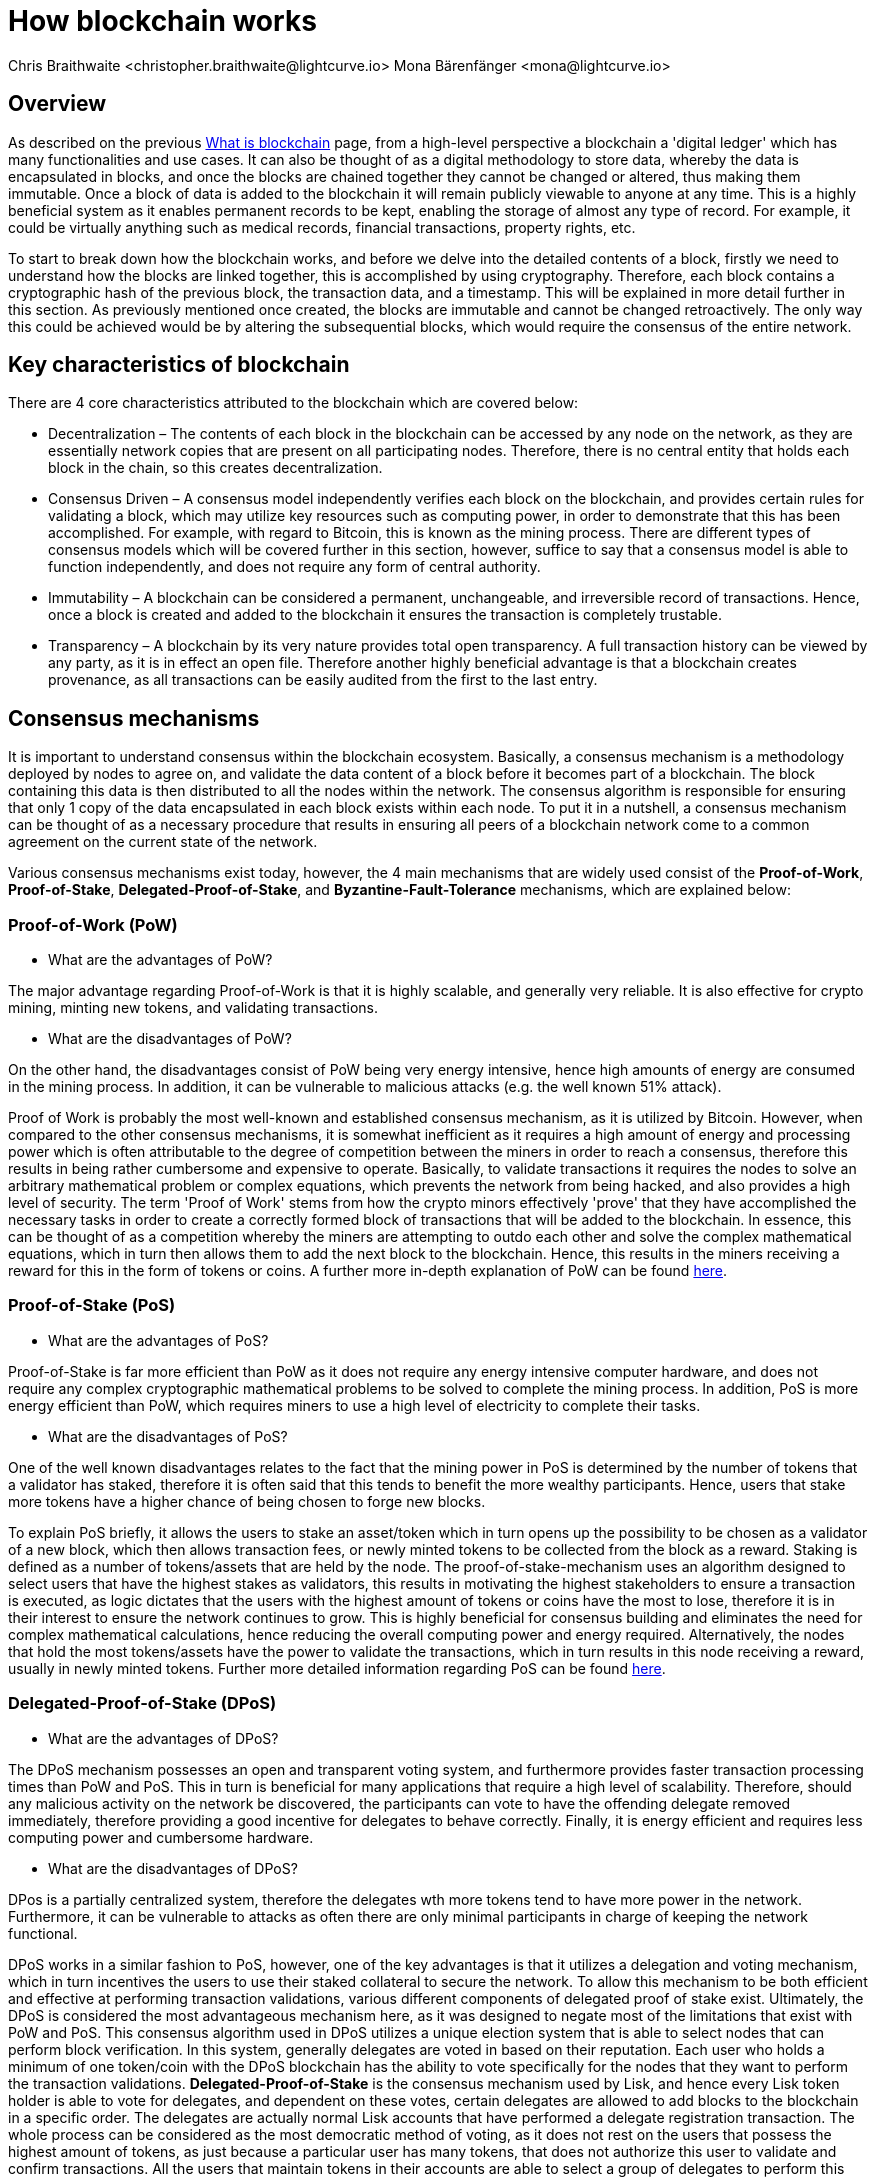 = How blockchain works
Chris Braithwaite <christopher.braithwaite@lightcurve.io> Mona Bärenfänger <mona@lightcurve.io>
:description: The How blockchain works page describes in more detail the functionalities of a blockchain.
:toc: preamble
:idprefix:
:idseparator: -
:imagesdir: ../../assets/images

:page-previous: /root/intro/what-is-blockchain.html
:page-previous-title: What is blockchain
:page-next: /root/intro/lisk-products.html
:page-next-title: Lisk products

:url_p2p_architecture: sdk-docs::references/lisk-elements/p2p.adoc#architecture
:url_state_store: understand-blockchain/modules-assets.adoc#the-state-store
:url_blockchain: /root/intro/what-is-blockchain.adoc
:url_pow: https://www.investopedia.com/terms/p/proof-work.asp
:url_pos: https://www.investopedia.com/terms/p/proof-stake-pos.asp
:url_p2p_networks: https://www.blockchain-council.org/blockchain/blockchain-role-of-p2p-network/
:url_hashing: https://www.onlinehashcrack.com/how-to-hashing-in-blockchain-explained.php
:url_account-store: lisk-sdk::references/lisk-elements/chain.adoc#state-store-and-database-mechanism
:url_voting-mechanism: https://blockchain-academy.hs-mittweida.de/courses/blockchain-introduction-technical-beginner-to-intermediate/lessons/lesson-20-introduction-and-basic-functionality-of-delegated-proof-of-stake/topic/voting-in-dpos/
:url_lisk-products: /root/intro/lisk-products.adoc

== Overview

As described on the previous xref:{url_blockchain}[What is blockchain] page, from a high-level perspective a blockchain a 'digital ledger' which has many functionalities and use cases.
It can also be thought of as a digital methodology to store data, whereby the data is encapsulated in blocks, and once the blocks are chained together they cannot be changed or altered, thus making them immutable.
Once a block of data is added to the blockchain it will remain publicly viewable to anyone at any time.
This is a highly beneficial system as it enables permanent records to be kept, enabling the storage of almost any type of record.
For example, it could be virtually anything such as medical records, financial transactions, property rights, etc.

To start to break down how the blockchain works, and before we delve into the detailed contents of a block, firstly we need to understand how the blocks are linked together, this is accomplished by using cryptography.
Therefore, each block contains a cryptographic hash of the previous block, the transaction data,  and a timestamp.
This will be explained in more detail further in this section.
As previously mentioned once created, the blocks are immutable and cannot be changed retroactively.
The only way this could be achieved would be by altering the subsequential blocks, which would require the consensus of the entire network.

== Key characteristics of blockchain

There are 4 core characteristics attributed to the blockchain which are covered below:

* Decentralization – The contents of each block in the blockchain can be accessed by any node on the network, as they are essentially network copies that are present on all participating nodes.
Therefore, there is no central entity that holds each block in the chain, so this creates decentralization.

* Consensus Driven – A consensus model independently verifies each block on the blockchain, and provides certain rules for validating a block, which may utilize key resources such as computing power, in order to demonstrate that this has been accomplished.
For example, with regard to Bitcoin, this is known as the mining process.
There are different types of consensus models which will be covered further in this section, however, suffice to say that a consensus model is able to function independently, and does not require any form of central authority.

* Immutability – A blockchain can be considered a permanent, unchangeable, and irreversible record of transactions.
Hence, once a block is created and added to the blockchain it ensures the transaction is completely trustable.

* Transparency – A blockchain by its very nature provides total open transparency.
A full transaction history can be viewed by any party, as it is in effect an open file.
Therefore another highly beneficial advantage is that a blockchain creates provenance, as all transactions can be easily audited from the first to the last entry.

== Consensus mechanisms

It is important to understand consensus within the blockchain ecosystem.
Basically, a consensus mechanism is a methodology deployed by nodes to agree on, and validate the data content of a block before it becomes part of a blockchain.
The block containing this data is then distributed to all the nodes within the network.
The consensus algorithm is responsible for ensuring that only 1 copy of the data encapsulated in each block exists within each node.
To put it in a nutshell, a consensus mechanism can be thought of as a necessary procedure that results in ensuring all peers of a blockchain network come to a common agreement on the current state of the network.

Various consensus mechanisms exist today, however, the 4 main mechanisms that are widely used consist of the *Proof-of-Work*, *Proof-of-Stake*, *Delegated-Proof-of-Stake*, and *Byzantine-Fault-Tolerance* mechanisms, which are explained below:

=== Proof-of-Work (PoW)

* What are the advantages of PoW?

The major advantage regarding Proof-of-Work is that it is highly scalable, and generally very reliable.
It is also effective for crypto mining, minting new tokens, and validating transactions.

* What are the disadvantages of PoW?

On the other hand, the disadvantages consist of PoW being very energy intensive, hence high amounts of energy are consumed in the mining process.
In addition, it can be vulnerable to malicious attacks (e.g. the well known 51% attack).

Proof of Work is probably the most well-known and established consensus mechanism, as it is utilized by Bitcoin.
However, when compared to the other consensus mechanisms, it is somewhat inefficient as it requires a high amount of energy and processing power which is often attributable to the degree of competition between the miners in order to reach a consensus, therefore this results in being rather cumbersome and expensive to operate.
Basically, to validate transactions it requires the nodes to solve an arbitrary mathematical problem or complex equations, which prevents the network from being hacked, and also provides a high level of security.
The term 'Proof of Work' stems from how the crypto minors effectively 'prove' that they have accomplished the necessary tasks in order to create a correctly formed block of transactions that will be added to the blockchain.
In essence, this can be thought of as a competition whereby the miners are attempting to outdo each other and solve the complex mathematical equations, which in turn then allows them to add the next block to the blockchain.
Hence, this results in the miners receiving a reward for this in the form of tokens or coins.
A further more in-depth explanation of PoW can be found xref:{url_pow}[here].

=== Proof-of-Stake (PoS)

* What are the advantages of PoS?

Proof-of-Stake is far more efficient than PoW as it does not require any energy intensive computer hardware, and does not require any complex cryptographic mathematical problems to be solved to complete the mining process.
In addition, PoS is more energy efficient than PoW, which requires miners to use a high level of electricity to complete their tasks.

* What are the disadvantages of PoS?

One of the well known disadvantages relates to the fact that the mining power in PoS is determined by the number of tokens that a validator has staked, therefore it is often said that this tends to benefit the more wealthy participants.
Hence, users that stake more tokens have a higher chance of being chosen to forge new blocks.

To explain PoS briefly, it allows the users to stake an asset/token which in turn opens up the possibility to be chosen as a validator of a new block, which then allows transaction fees, or newly minted tokens to be collected from the block as a reward.
Staking is defined as a number of tokens/assets that are held by the node.
The proof-of-stake-mechanism uses an algorithm designed to select users that have the highest stakes as validators, this results in motivating the highest stakeholders to ensure a transaction is executed, as logic dictates that the users with the highest amount of tokens or coins have the most to lose, therefore it is in their interest to ensure the network continues to grow.
This is highly beneficial for consensus building and eliminates the need for complex mathematical calculations, hence reducing the overall computing power and energy required.
Alternatively, the nodes that hold the most tokens/assets have the power to validate the transactions, which in turn results in this node receiving a reward, usually in newly minted tokens.
Further more detailed information regarding PoS can be found xref:{url_pos}[here].

=== Delegated-Proof-of-Stake (DPoS)

* What are the advantages of DPoS?

The DPoS mechanism possesses an open and transparent voting system, and furthermore provides faster transaction processing times than PoW and PoS.
This in turn is beneficial for many applications that require a high level of scalability.
Therefore, should any malicious activity on the network be discovered, the participants can vote to have the offending delegate removed immediately, therefore providing a good incentive for delegates to behave correctly.
Finally, it is energy efficient and requires less computing power and cumbersome hardware.

* What are the disadvantages of DPoS?

DPos is a partially centralized system, therefore the delegates wth more tokens tend to have more power in the network.
Furthermore, it can be vulnerable to attacks as often there are only minimal participants in charge of keeping the network functional.

DPoS works in a similar fashion to PoS, however, one of the key advantages is that it utilizes a delegation and voting mechanism, which in turn incentives the users to use their staked collateral to secure the network.
To allow this mechanism to be both efficient and effective at performing transaction validations, various different components of delegated proof of stake exist.
Ultimately, the DPoS is considered the most advantageous mechanism here, as it was designed to negate most of the limitations that exist with PoW and PoS.
This consensus algorithm used in DPoS utilizes a unique election system that is able to select nodes that can perform block verification.
In this system, generally delegates are voted in based on their reputation.
Each user who holds a minimum of one token/coin with the DPoS blockchain has the ability to vote specifically for the nodes that they want to perform the transaction validations.
*Delegated-Proof-of-Stake* is the consensus mechanism used by Lisk, and hence every Lisk token holder is able to vote for delegates, and dependent on these votes, certain delegates are allowed to add blocks to the blockchain in a specific order.
The delegates are actually normal Lisk accounts that have performed a delegate registration transaction.
The whole process can be considered as the most democratic method of voting, as it does not rest on the users that possess the highest amount of tokens, as just because a particular user has many tokens, that does not authorize this user to validate and confirm transactions.
All the users that maintain tokens in their accounts are able to select a group of delegates to perform this task.
Furthermore, with this stake-weighted xref:{url_voting-mechanism}[voting mechanism] DPoS has the advantage of being able to execute transactions and verifications much faster than PoS or PoW, as there are a limited number of validators.
Therefore with DPoS, consensus can be reached quickly also resulting in higher scalability.

== Byzantine-Fault-Tolerance (BFT)

The BFT mechanism was designed in a manner whereby it is able to tolerate failures in the network, coupled with being able to withstand malicious attacks and corrupted data.
In a nutshell, the BFT mechanism ensures that the same guaranteed data is received by every node present in the network.
In essence, it allows consensus to be reached regardless if some of the nodes fail.

Firstly, there are 3 key features whereby BFT is able to improve the blockchain, and they are listed below:

* Safety: If 2 conflicting blocks occur on the network, then assuming two-thirds of the active delegates adhere honestly to the protocol, then these 2 conflicting blocks will not be finalized on the blockchain.

* Accountability: In the case whereby the protocol is violated by the delegate, they will be held responsible for this.
The key requirements for BFT must be accomplished by the nodes within a blockchain network, therefore, it is imperative they are deterministic and must begin with the same state for practical BFT.

* Liveness: New blocks can still be finalized on the network, even in the case whereby one third of the active delegates are offline.

The process of being able to tolerate a number of Byzantine process failures or crashes, whilst ensuring the network continues to function is defined as Byzantine-fault-tolerant.
To achieve BFT consensus the following requirements must be met:

1. Termination: An output is decided by every non-faulty process.
2. Agreement: The same output is decided by every non-faulty process.
3. Validity: Every process starts with the same input.
4. Integrity: The consensus value and all non-faulty process decisions achieved in point 2 above, need to have been put forward by some non-faulty process.

== Peer-2-Peer networks

The usage of a peer-to-peer model in blockchain offers various benefits as compared to a standard client-server-based system.
By its very nature, a P2P decentralized system offers a high level of security and does not require any third-party intermediaries, and in addition, assets cannot be frozen or manipulated by any entity.
Furthermore, due to its decentralized nature, whereby a majority of nodes must achieve consensus before any new blocks can be added to the chain, this makes it almost impossible for any malicious actors to alter or manipulate the data added to the blockchain.

To summarise,  a xref:{url_p2p_networks}[P2P network architecture] offers numerous benefits as compared to a traditional client-server-based network and results in greater freedom, improved security, and enhanced decentralization.

=== Unstructured P2P networks

In an unstructured P2P network there is no organization, hence the nodes are able to communicate and connect randomly.
Such networks are more suited to social platforms, or any type of system which experiences high churn rates.
However, such networks require a high amount of processing power and may incur long delays.

Lisk uses what is known as an unstructured partial-mesh network, whereby the nodes randomly connect to each other, and are all considered equal participants in the network.
This methodology is highly advantageous as with a partial mesh topology not all nodes are connected to each other, and are only connected to a subset of nodes present in the network.
This increases the robustness and scalability, coupled with increased security.
Lisk utilizes the unstructured partial network methodology, and the following link in the *Lisk Elements* section shows the xref:{p2p_architecture}[Lisk P2P architecture] in more detail.

=== Structured P2P networks

A structured network can be considered the opposite of an unstructured network and is organized in a manner whereby the nodes are able to utilize efficient search mechanisms.
This can be performed by the nodes using a hash function.
However, although they are considered to be more efficient, they can be considered somewhat centralized.

== Cryptography

Cryptography is not a new concept and ultimately is used to ensure secure communication between 2 parties can be established over an unsecured connection.
This can be accomplished by using an encryption mechanism as depicted in the example diagram below, whereby a plain text document is sent as a ciphered version to the recipient.
The recipient can only decrypt the ciphered text if he or she holds the identical symmetrical encryption key.
Therefore, this can be transmitted over an unsecured medium, as regardless of any third party or malicious actors intercepting this, they would not be able to decrypt the text, rendering it useless to them.

* Where and how is this used in blockchain?

Cryptography plays an important role in blockchain in maintaining security and is the underlying technology for securing wallets and performing transactions.
For example, When creating a wallet on a blockchain, a public-secret key pair will be generated.

* Why is it used and what are the advantages?

Cryptography is used simply to secure the various transactions occurring on the blockchain network and to verify the transactions such as minting or transferring tokens or coins.
Furthermore, being able to store and protect large amounts of transactions, and provide protection from hackers or malicious actors are considered highly advantageous.


To delve a bit further into cryptography in blockchain, it is helpful to be aware of the 3 types of cryptography deployed today.
These can be broken down into the following three types:

=== Symmetric Key
This is the simplest method, as 1 common key is used for both the encryption and decryption process, and is also referred to as secret-key cryptography as shown in the illustration below.
In this case, it is necessary to ensure the transfer of the common key can be performed safely from the sender to the recipient.
Symmetric cryptography is used in the banking sector, a good example being card transaction payment applications.
Examples of some of the most widely used symmetric encryption are AES, Blowfish, and RC6.
However, although it offers secure protection, it is necessary that all parties involved have to exchange the secret key that has been used to perform the encryption before it can be decrypted.
Nevertheless, blockchain uses even a more enhanced encryption methodology known as Asymmetric Encryption, as described in the following paragraph.

image:intro/symmetric-encryption.png[]

=== Asymmetric Key
This type of encryption functions by using a pair of keys.
This comprises an encryption key, and a decryption key, and is more commonly known as a public key and a private (or secret), key.
Basically, the algorithm deployed for this method generates both a secret, key and a unique public key.
The secret key as its name implies, is kept secret, and the public key is openly shared.
Furthermore, the asymmetric encryption method has an additional element of security, although the symmetric method of encryption is faster, nevertheless, they are both very effective.
However, it is important to note that there are two methods of cryptography algorithms that are deployed within the blockchain, which are the asymmetric model described here, and the hashing function described in the following paragraph below.

As discussed, the encryption techniques play an important role here, as it is critical for a blockchain to use the most secure methodology, which ensures the key functions can be securely managed, such as transaction authentication, digital signatures, and identity management.
It is quite common with regard to the management of cryptocurrencies that with the asymmetric model of encryption, the public key is generally the actual address that 'contains' the tokens or coins, and is publicly viewable.
Therefore, when a transaction is created, this has to be digitally signed with the secret key.
Once this has been received by the blockchain network, it can be verified with the same public key, therefore this proves the authorization of the transaction is genuine by the owner of the secret key, or any entity with knowledge of the secret key.
Hence, transactions can be authenticated without having to reveal the identity of the account owner.
Subsequently, the public key is used for identity management and the account address, and the secret key is used for the passphrase of the user account to access the address, and hence be able to authorize and then perform any actions required.

image:intro/asymmetric-encryption.png[]

=== Hash Functions
This function does not utilize any keys, as it takes the contents of the plain text and deploys a cipher, which is used to generate a hash value of a fixed length from the plain text.
Hence, it is virtually impossible for the contents of this plain text to be unraveled from the cipher text.
Therefore, xref:{url_hashing}[hashing] does not only provide the required security, as described earlier on the previous page, it is also deterministic and has the ability to provide immutability as well, which as we have learned is highly beneficial.

Lisk maintains a cryptography package that contains all the cryptographic functionalities required when interacting with the Lisk ecosystem and can be used on both the server and client-side.

== State machine

A State machine is considered to be a concept whereby the definition relates to a machine that can have multiple states, however only one state is possible at any one given time.
Hence, a state in this case, refers to the current state of the blockchain system and its transactions that are responsible for triggering state transitions.
With regard to a blockchain system, it can be deemed as a deterministic, replicated state machine.

image::intro/state-machine.png[]

The state transition refers to the changes that occur in the state machine after a specific event has occurred.
Therefore, it is best thought of as a temporary data structure that holds a temporary state while processing a block.
Furthermore, it maintains a temporary state that exists during the processing of a block, as it exposes an interface that enables and results in the finalization of the snapshots.
From a high-level perspective, the state store can be broken down into 3 separate states, namely the Accounts, the Chain, and the Consensus.

Firstly, the xref:{url_account-store}[account store] handles token transfers, keys, and registering delegates.
Secondly, the chain state store is responsible for the delegate vote weights, the block headers of the 3 previous rounds, the network identifier, the total fees burnt, and finally the rewards for the last block.
Thirdly, the consensus store contains the validator information and the finalized block height, including the BFT voting ledger, and furthermore, regarding the BFT, the consensus store holds the internal state.
Finally, this is explained in more depth in the xref:{state_store}[Modules and Assets] page covering the state store changes and execution logic.

Now we have covered how a blockchain functions, the next step is to look at the extensive range of user-friendly xref:{url_lisk-products}[Lisk products] that will enable us to create and manage our own blockchain applications.



